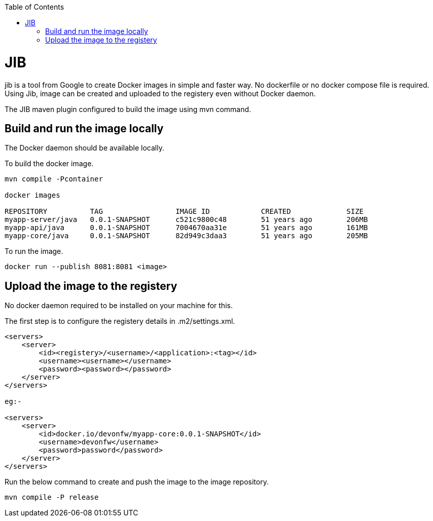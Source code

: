 :toc:
toc::[]

= JIB
jib is a tool from Google to create Docker images in simple and faster way. No dockerfile or no docker compose file is required. Using Jib, image can be created and uploaded to the registery even without Docker daemon.

The JIB maven plugin configured to build the image using mvn command.

== Build and run the image locally
The Docker daemon should be available locally. 

To build the docker image.
[source]
----
mvn compile -Pcontainer

docker images

REPOSITORY          TAG                 IMAGE ID            CREATED             SIZE
myapp-server/java   0.0.1-SNAPSHOT      c521c9800c48        51 years ago        206MB
myapp-api/java      0.0.1-SNAPSHOT      7004670aa31e        51 years ago        161MB
myapp-core/java     0.0.1-SNAPSHOT      82d949c3daa3        51 years ago        205MB
----

To run the image.

[source]
----
docker run --publish 8081:8081 <image>
----

== Upload the image to the registery

No docker daemon required to be installed on your machine for this.

The first step is to configure the registery details in .m2/settings.xml.

[source]
----

<servers>
    <server>
        <id><registery>/<username>/<application>:<tag></id>
        <username><username></username>
        <password><password></password>
    </server>
</servers>

eg:-

<servers>
    <server>
        <id>docker.io/devonfw/myapp-core:0.0.1-SNAPSHOT</id>
        <username>devonfw</username>
        <password>password</password>
    </server>
</servers>

----

Run the below command to create and push the image to the image repository.
[source]
----
mvn compile -P release

----



